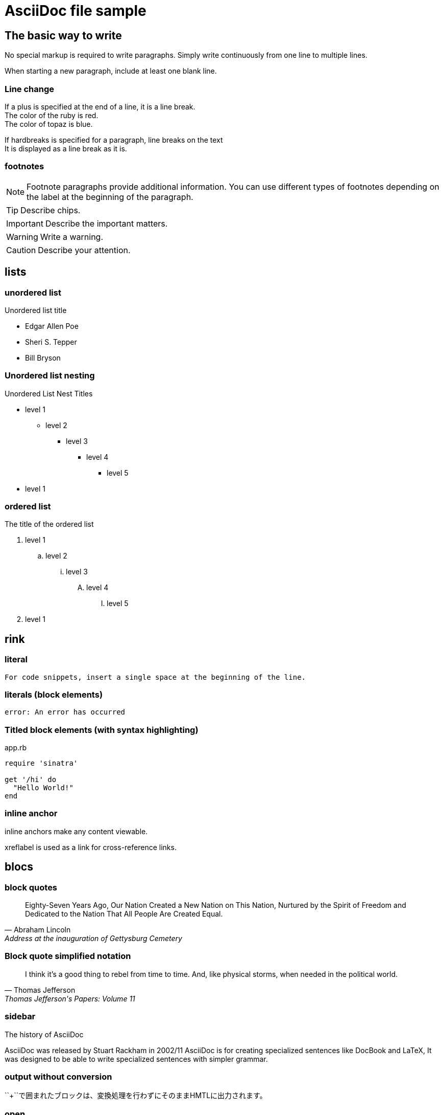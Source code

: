 = AsciiDoc file sample

== The basic way to write

No special markup is required to write paragraphs.
Simply write continuously from one line to multiple lines.

When starting a new paragraph, include at least one blank line.

=== Line change

If a plus is specified at the end of a line, it is a line break. +
The color of the ruby is red. +
The color of topaz is blue.

[%hardbreaks]
If hardbreaks is specified for a paragraph, line breaks on the text +
It is displayed as a line break as it is.

=== footnotes

NOTE: Footnote paragraphs provide additional information.
You can use different types of footnotes depending on the label at the beginning of the paragraph.

TIP: Describe chips.

IMPORTANT: Describe the important matters.

WARNING: Write a warning.

CAUTION: Describe your attention.

== lists

=== unordered list

.Unordered list title
* Edgar Allen Poe
* Sheri S. Tepper
* Bill Bryson

=== Unordered list nesting

.Unordered List Nest Titles
* level 1
** level 2
*** level 3
**** level 4
***** level 5
* level 1

=== ordered list

.The title of the ordered list
. level 1
.. level 2
... level 3
.... level 4
..... level 5
. level 1

== rink

=== literal

 For code snippets, insert a single space at the beginning of the line.

=== literals (block elements)

 error: An error has occurred

=== Titled block elements (with syntax highlighting)

[[app-listing]]
[source,ruby]
.app.rb
----
require 'sinatra'

get '/hi' do
  "Hello World!"
end
----

=== inline anchor

[[bookmark-A]] inline anchors make any content viewable.

[[bookmark-B, final paragraph]] xreflabel is used as a link for cross-reference links.

== blocs

=== block quotes

[quote, Abraham Lincoln, Address at the inauguration of Gettysburg Cemetery]
____
Eighty-Seven Years Ago, Our Nation Created a New Nation on This Nation, Nurtured by the Spirit of Freedom and Dedicated to the Nation That All People Are Created Equal.

____

=== Block quote simplified notation

[quote, Thomas Jefferson, Thomas Jefferson's Papers: Volume 11]
____
I think it's a good thing to rebel from time to time.
And, like physical storms, when needed in the political world.
____

=== sidebar

.The history of AsciiDoc
****
AsciiDoc was released by Stuart Rackham in 2002/11
AsciiDoc is for creating specialized sentences like DocBook and LaTeX,
It was designed to be able to write specialized sentences with simpler grammar.

****

=== output without conversion

++++
<p>
``+``で囲まれたブロックは、変換処理を行わずにそのままHMTLに出力されます。
</p>

<script src="http://gist.github.com/mojavelinux/5333524.js">
</script>
++++

=== open

--
オープンブロックは汎用的に使えます。
--

[source]
----
puts "これはソースブロック！"
----

== tables

=== 2×3 with title

.table title
|===
|column name 1|column name 2|column name 3
|cell 11|cell 12|cell 13
|cell 21|cell 22|cell 23
|===

=== Title, 2×3 with header, specifies col

.table title
[options="header", cols="1,1,2"]
|===
|names|categories|rubrics
|Firefox|browsers|It's an open source browser.
It complies with standard specifications and has the characteristics of high performance and high portability.
|Arquillian|tests|It's an innovative and highly scalable test platform.
It makes it easy for developers to create real automated tests.
|===

=== Importing CSV data

[options="header", format="csv"]
|===
artists,trucks,genres
Baauer,Harlem Shake,HIP HOP
The Lumineers,Ho hey,Folk rock
|===

== markdown format

Writing in markdown format is possible only with Asciidoctor.

=== fence code block

[source,ruby]
----
require 'sinatra'

get '/hi' do
  "Hello World!"
end
----

=== horizon

---
